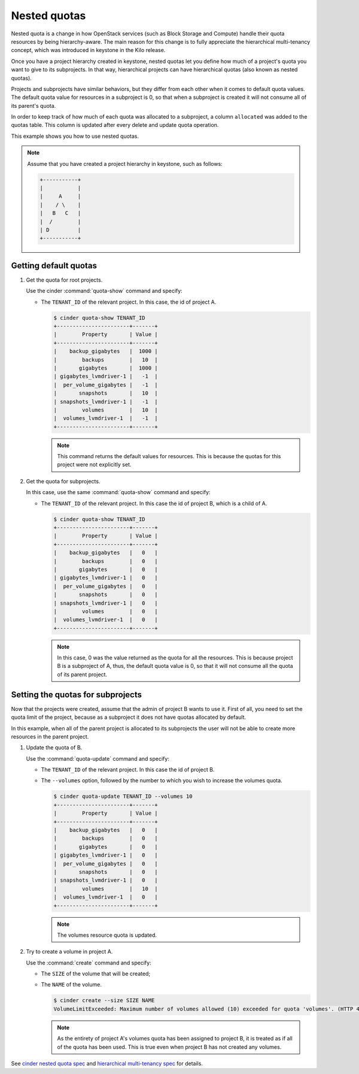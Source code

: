=============
Nested quotas
=============

Nested quota is a change in how OpenStack services (such as Block Storage and
Compute) handle their quota resources by being hierarchy-aware. The main
reason for this change is to fully appreciate the hierarchical multi-tenancy
concept, which was introduced in keystone in the Kilo release.

Once you have a project hierarchy created in keystone, nested quotas let you
define how much of a project's quota you want to give to its subprojects. In
that way, hierarchical projects can have hierarchical quotas (also known as
nested quotas).

Projects and subprojects have similar behaviors, but they differ from each
other when it comes to default quota values. The default quota value for
resources in a subproject is 0, so that when a subproject is created it will
not consume all of its parent's quota.

In order to keep track of how much of each quota was allocated to a
subproject, a column ``allocated`` was added to the quotas table. This column
is updated after every delete and update quota operation.

This example shows you how to use nested quotas.

.. note::

   Assume that you have created a project hierarchy in keystone, such as
   follows:

   .. code-block:: console

      +-----------+
      |           |
      |     A     |
      |    / \    |
      |   B   C   |
      |  /        |
      | D         |
      +-----------+

Getting default quotas
~~~~~~~~~~~~~~~~~~~~~~

#. Get the quota for root projects.

   Use the cinder :command:`quota-show` command and specify:

   - The ``TENANT_ID`` of the relevant project. In this case, the id of
     project A.

     .. code-block:: console

        $ cinder quota-show TENANT_ID
        +-----------------------+-------+
        |        Property       | Value |
        +-----------------------+-------+
        |    backup_gigabytes   |  1000 |
        |        backups        |   10  |
        |       gigabytes       |  1000 |
        | gigabytes_lvmdriver-1 |   -1  |
        |  per_volume_gigabytes |   -1  |
        |       snapshots       |   10  |
        | snapshots_lvmdriver-1 |   -1  |
        |        volumes        |   10  |
        |  volumes_lvmdriver-1  |   -1  |
        +-----------------------+-------+

     .. note::

        This command returns the default values for resources.
        This is because the quotas for this project were not explicitly set.

#. Get the quota for subprojects.

   In this case, use the same :command:`quota-show` command and specify:

   - The ``TENANT_ID`` of the relevant project. In this case the id of
     project B, which is a child of A.

     .. code-block:: console

        $ cinder quota-show TENANT_ID
        +-----------------------+-------+
        |        Property       | Value |
        +-----------------------+-------+
        |    backup_gigabytes   |   0   |
        |        backups        |   0   |
        |       gigabytes       |   0   |
        | gigabytes_lvmdriver-1 |   0   |
        |  per_volume_gigabytes |   0   |
        |       snapshots       |   0   |
        | snapshots_lvmdriver-1 |   0   |
        |        volumes        |   0   |
        |  volumes_lvmdriver-1  |   0   |
        +-----------------------+-------+

     .. note::

        In this case, 0 was the value returned as the quota for all the
        resources. This is because project B is a subproject of A, thus,
        the default quota value is 0, so that it will not consume all the
        quota of its parent project.

Setting the quotas for subprojects
~~~~~~~~~~~~~~~~~~~~~~~~~~~~~~~~~~

Now that the projects were created, assume that the admin of project B wants
to use it. First of all, you need to set the quota limit of the project,
because as a subproject it does not have quotas allocated by default.

In this example, when all of the parent project is allocated to its
subprojects the user will not be able to create more resources in the parent
project.

#. Update the quota of B.

   Use the :command:`quota-update` command and specify:

   - The ``TENANT_ID`` of the relevant project.
     In this case the id of project B.

   - The ``--volumes`` option, followed by the number to which you wish to
     increase the volumes quota.

     .. code-block:: console

        $ cinder quota-update TENANT_ID --volumes 10
        +-----------------------+-------+
        |        Property       | Value |
        +-----------------------+-------+
        |    backup_gigabytes   |   0   |
        |        backups        |   0   |
        |       gigabytes       |   0   |
        | gigabytes_lvmdriver-1 |   0   |
        |  per_volume_gigabytes |   0   |
        |       snapshots       |   0   |
        | snapshots_lvmdriver-1 |   0   |
        |        volumes        |   10  |
        |  volumes_lvmdriver-1  |   0   |
        +-----------------------+-------+

     .. note::

        The volumes resource quota is updated.

#. Try to create a volume in project A.

   Use the :command:`create` command and specify:

   - The ``SIZE`` of the volume that will be created;

   - The ``NAME`` of the volume.

     .. code-block:: console

        $ cinder create --size SIZE NAME
        VolumeLimitExceeded: Maximum number of volumes allowed (10) exceeded for quota 'volumes'. (HTTP 413) (Request-ID: req-f6f7cc89-998e-4a82-803d-c73c8ee2016c)

     .. note::

        As the entirety of project A's volumes quota has been assigned to
        project B, it is treated as if all of the quota has been used. This
        is true even when project B has not created any volumes.

See `cinder nested quota spec
<http://specs.openstack.org/openstack/cinder-specs/specs/liberty/cinder-nested-quota-driver.html>`_
and `hierarchical multi-tenancy spec
<https://blueprints.launchpad.net/keystone/+spec/hierarchical-multitenancy>`_
for details.

